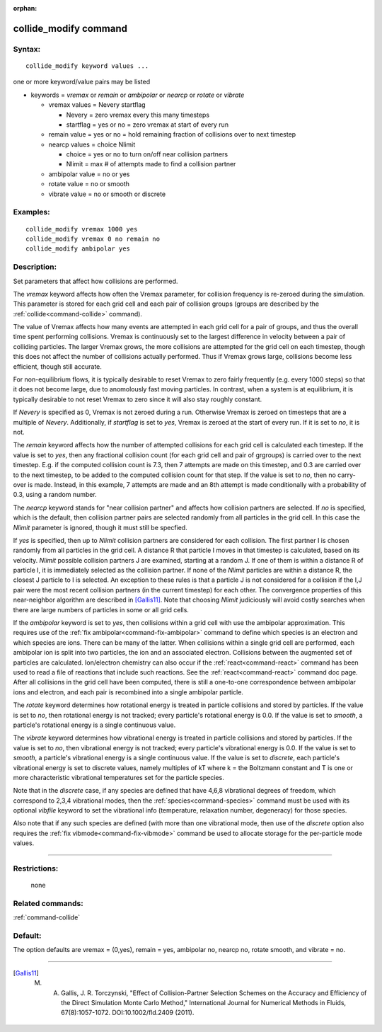 :orphan:

.. index:: collide_modify



.. _command-collide-modify:

######################
collide_modify command
######################


*******
Syntax:
*******

::

   collide_modify keyword values ...  

one or more keyword/value pairs may be listed

-  keywords = *vremax* or *remain* or *ambipolar* or *nearcp* or
   *rotate* or *vibrate*

   - vremax values = Nevery startflag

     - Nevery = zero vremax every this many timesteps
     - startflag = yes or no = zero vremax at start of every run

   - remain value = yes or no = hold remaining fraction of collisions over to next timestep

   - nearcp values = choice Nlimit

     - choice = yes or no to turn on/off near collision partners
     - Nlimit = max # of attempts made to find a collision partner

   - ambipolar value = no or yes

   - rotate value = no or smooth

   - vibrate value = no or smooth or discrete 

*********
Examples:
*********

::

   collide_modify vremax 1000 yes
   collide_modify vremax 0 no remain no
   collide_modify ambipolar yes 

************
Description:
************

Set parameters that affect how collisions are performed.

The *vremax* keyword affects how often the Vremax parameter, for
collision frequency is re-zeroed during the simulation. This parameter
is stored for each grid cell and each pair of collision groups (groups
are described by the :ref:`collide<command-collide>` command).

The value of Vremax affects how many events are attempted in each grid
cell for a pair of groups, and thus the overall time spent performing
collisions. Vremax is continuously set to the largest difference in
velocity between a pair of colliding particles. The larger Vremax grows,
the more collisions are attempted for the grid cell on each timestep,
though this does not affect the number of collisions actually performed.
Thus if Vremax grows large, collisions become less efficient, though
still accurate.

For non-equilibrium flows, it is typically desirable to reset Vremax to
zero fairly frequently (e.g. every 1000 steps) so that it does not
become large, due to anomolously fast moving particles. In contrast,
when a system is at equilibrium, it is typically desirable to not reset
Vremax to zero since it will also stay roughly constant.

If *Nevery* is specified as 0, Vremax is not zeroed during a run.
Otherwise Vremax is zeroed on timesteps that are a multiple of *Nevery*.
Additionally, if *startflag* is set to *yes*, Vremax is zeroed at the
start of every run. If it is set to *no*, it is not.

The *remain* keyword affects how the number of attempted collisions for
each grid cell is calculated each timestep. If the value is set to
*yes*, then any fractional collision count (for each grid cell and pair
of grgroups) is carried over to the next timestep. E.g. if the computed
collision count is 7.3, then 7 attempts are made on this timestep, and
0.3 are carried over to the next timestep, to be added to the computed
collision count for that step. If the value is set to *no*, then no
carry-over is made. Instead, in this example, 7 attempts are made and an
8th attempt is made conditionally with a probability of 0.3, using a
random number.

The *nearcp* keyword stands for "near collision partner" and affects how
collision partners are selected. If *no* is specified, which is the
default, then collision partner pairs are selected randomly from all
particles in the grid cell. In this case the *Nlimit* parameter is
ignored, though it must still be specfied.

If *yes* is specified, then up to *Nlimit* collision partners are
considered for each collision. The first partner I is chosen randomly
from all particles in the grid cell. A distance R that particle I moves
in that timestep is calculated, based on its velocity. *Nlimit* possible
collision partners J are examined, starting at a random J. If one of
them is within a distance R of particle I, it is immediately selected as
the collision partner. If none of the *Nlimit* particles are within a
distance R, the closest J particle to I is selected. An exception to
these rules is that a particle J is not considered for a collision if
the I,J pair were the most recent collision partners (in the current
timestep) for each other. The convergence properties of this
near-neighbor algorithm are described in [Gallis11]_.
Note that choosing *Nlimit* judiciously will avoid costly searches when
there are large numbers of particles in some or all grid cells.

If the *ambipolar* keyword is set to *yes*, then collisions within a
grid cell with use the ambipolar approximation. This requires use of the
:ref:`fix ambipolar<command-fix-ambipolar>` command to define which species
is an electron and which species are ions. There can be many of the
latter. When collisions within a single grid cell are performed, each
ambipolar ion is split into two particles, the ion and an associated
electron. Collisions between the augmented set of particles are
calculated. Ion/electron chemistry can also occur if the
:ref:`react<command-react>` command has been used to read a file of reactions
that include such reactions. See the :ref:`react<command-react>` command doc
page. After all collisions in the grid cell have been computed, there is
still a one-to-one correspondence between ambipolar ions and electron,
and each pair is recombined into a single ambipolar particle.

The *rotate* keyword determines how rotational energy is treated in
particle collisions and stored by particles. If the value is set to
*no*, then rotational energy is not tracked; every particle's rotational
energy is 0.0. If the value is set to *smooth*, a particle's rotational
energy is a single continuous value.

The *vibrate* keyword determines how vibrational energy is treated in
particle collisions and stored by particles. If the value is set to
*no*, then vibrational energy is not tracked; every particle's
vibrational energy is 0.0. If the value is set to *smooth*, a particle's
vibrational energy is a single continuous value. If the value is set to
*discrete*, each particle's vibrational energy is set to discrete
values, namely multiples of kT where k = the Boltzmann constant and T is
one or more characteristic vibrational temperatures set for the particle
species.

Note that in the *discrete* case, if any species are defined that have
4,6,8 vibrational degrees of freedom, which correspond to 2,3,4
vibrational modes, then the :ref:`species<command-species>` command must be
used with its optional *vibfile* keyword to set the vibrational info
(temperature, relaxation number, degeneracy) for those species.

Also note that if any such species are defined (with more than one
vibrational mode, then use of the *discrete* option also requires the
:ref:`fix vibmode<command-fix-vibmode>` command be used to allocate storage
for the per-particle mode values.

--------------

*************
Restrictions:
*************
 none

*****************
Related commands:
*****************

:ref:`command-collide`

********
Default:
********


The option defaults are vremax = (0,yes), remain = yes, ambipolar no,
nearcp no, rotate smooth, and vibrate = no.

--------------

.. [Gallis11] M. A. Gallis, J. R. Torczynski, "Effect of Collision-Partner Selection Schemes on the Accuracy and Efficiency of the Direct Simulation Monte Carlo Method," International Journal for Numerical Methods in Fluids, 67(8):1057-1072. DOI:10.1002/fld.2409 (2011).
